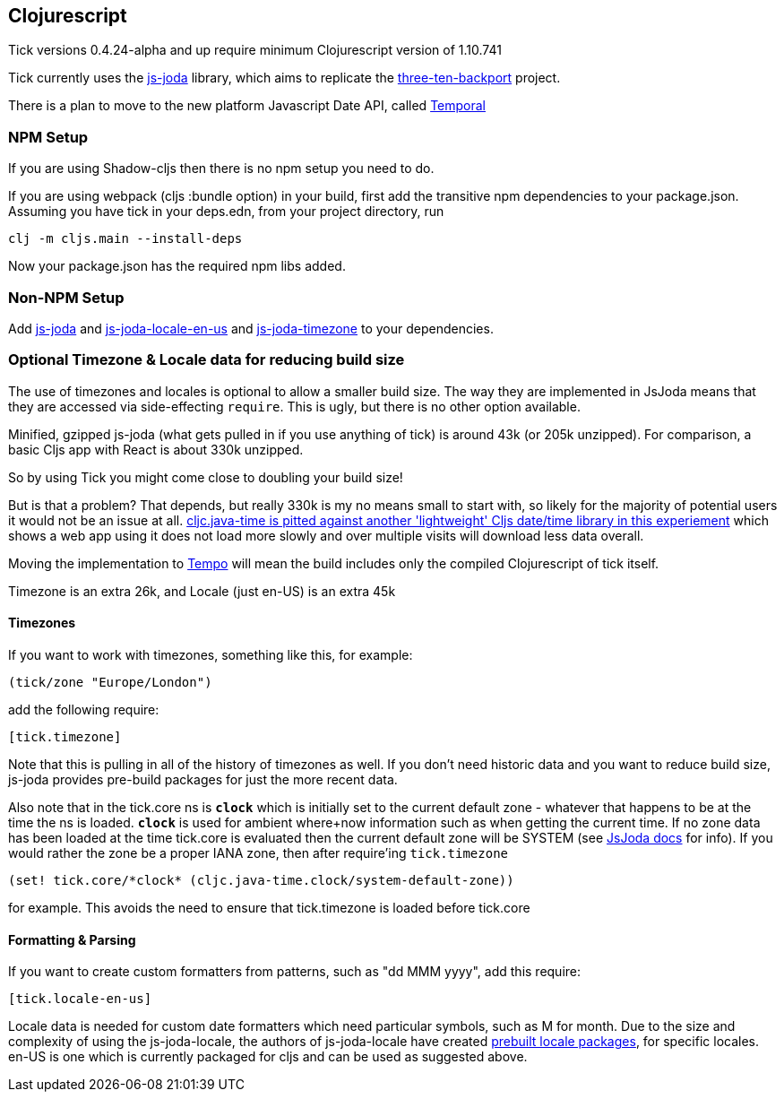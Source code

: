 == Clojurescript

Tick versions 0.4.24-alpha and up require minimum Clojurescript version of 1.10.741

Tick currently uses the https://js-joda.github.io/js-joda/[js-joda] library, which aims to replicate the http://www.threeten.org/threetenbp/[three-ten-backport]
project.

There is a plan to move to the new platform Javascript Date API, called https://github.com/tc39/proposal-temporal[Temporal]

=== NPM Setup

If you are using Shadow-cljs then there is 
no npm setup you need to do.

If you are using webpack (cljs :bundle option) in your build, first add the transitive npm dependencies to your package.json. 
Assuming you have tick in your deps.edn, from your project directory, run 

----
clj -m cljs.main --install-deps
----

Now your package.json has the required npm libs added. 

=== Non-NPM Setup 

Add https://clojars.org/henryw374/js-joda[js-joda] and https://clojars.org/henryw374/js-joda-locale-en-us[js-joda-locale-en-us] and https://clojars.org/cljsjs/js-joda-timezone[js-joda-timezone] to your dependencies.

=== Optional Timezone & Locale data for reducing build size

The use of timezones and locales is optional to allow a smaller build size. The way they are implemented in JsJoda means that they are accessed via side-effecting `require`. This is ugly, but there is no other option available.

Minified, gzipped js-joda (what gets pulled in if you use anything of tick) is around 43k (or 205k unzipped). For comparison, a basic Cljs app with React is about 330k unzipped. 

So by using Tick you might come close to doubling your build size! 

But is that a problem? That depends, but really 
330k is my no means small to start with, so likely for the majority of potential users it would
not be an issue at all. https://widdindustries.com/clojurescript-datetime-lib-comparison/[cljc.java-time is pitted against another 'lightweight' Cljs date/time library in this
experiement] which shows a web app using it does not load more slowly and over multiple visits will
download less data overall.
  
Moving the implementation to https://github.com/henryw374/tempo[Tempo] will mean the 
build includes only the compiled Clojurescript of tick itself.

Timezone is an extra 26k, and Locale (just en-US) is an extra 45k

==== Timezones 

If you want to work with timezones, something like this, for example:
                     
----
(tick/zone "Europe/London")
----

add the following require:

----
[tick.timezone]
----

Note that this is pulling in all of the history of timezones as well. If you don't need historic data and you 
want to reduce build size, js-joda provides pre-build packages for just the more recent data.

Also note that in the tick.core ns is `*clock*` which is initially set to the current default zone  - whatever that happens to be at the time the ns is loaded. `*clock*` is used for ambient where+now information such as when getting the current time. If no zone data has been loaded at the time tick.core is evaluated then the current default zone will be SYSTEM (see https://js-joda.github.io/js-joda/manual/ZonedDateTime.html[JsJoda docs] for info). If you would rather the zone be a proper IANA zone, then after require'ing `tick.timezone` 

----
(set! tick.core/*clock* (cljc.java-time.clock/system-default-zone))
----

for example. This avoids the need to ensure that tick.timezone is loaded before tick.core

==== Formatting & Parsing

If you want to create custom formatters from patterns, such as "dd MMM yyyy", add this require:

----
[tick.locale-en-us]
----

Locale data is needed for custom date formatters which need particular symbols, such as M for month. 
Due to the size and complexity of using the js-joda-locale, the authors of js-joda-locale have created
https://github.com/js-joda/js-joda-locale#use-prebuilt-locale-packages[prebuilt locale packages], for specific 
locales. en-US is one which is currently packaged for cljs and can be used as suggested above.